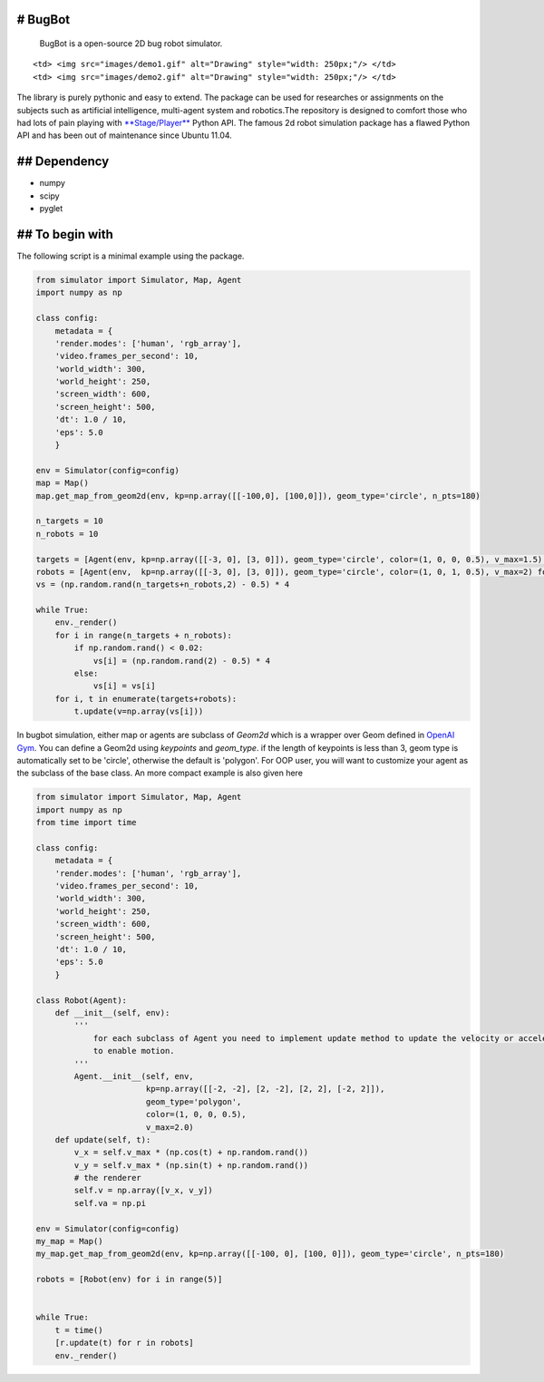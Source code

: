 
# BugBot
--------

    BugBot is a open-source 2D bug robot simulator.

.. raw:: html

   <table>

.. raw:: html

   <tr>

::

    <td> <img src="images/demo1.gif" alt="Drawing" style="width: 250px;"/> </td>
    <td> <img src="images/demo2.gif" alt="Drawing" style="width: 250px;"/> </td>

.. raw:: html

   </tr>

.. raw:: html

   </table>

The library is purely pythonic and easy to extend. The package can be
used for researches or assignments on the subjects such as artificial
intelligence, multi-agent system and robotics.The repository is designed
to comfort those who had lots of pain playing with
`**Stage/Player** <https://github.com/rtv/Stage>`__ Python API. The
famous 2d robot simulation package has a flawed Python API and has been
out of maintenance since Ubuntu 11.04.

## Dependency
-------------

-  numpy
-  scipy
-  pyglet

## To begin with
----------------

The following script is a minimal example using the package.

.. code:: ipython3

    from simulator import Simulator, Map, Agent
    import numpy as np
    
    class config:
        metadata = {
        'render.modes': ['human', 'rgb_array'],
        'video.frames_per_second': 10,
        'world_width': 300, 
        'world_height': 250,
        'screen_width': 600,
        'screen_height': 500,
        'dt': 1.0 / 10,
        'eps': 5.0
        }
    
    env = Simulator(config=config)
    map = Map()
    map.get_map_from_geom2d(env, kp=np.array([[-100,0], [100,0]]), geom_type='circle', n_pts=180)
    
    n_targets = 10
    n_robots = 10
    
    targets = [Agent(env, kp=np.array([[-3, 0], [3, 0]]), geom_type='circle', color=(1, 0, 0, 0.5), v_max=1.5) for i in range(n_targets)]
    robots = [Agent(env,  kp=np.array([[-3, 0], [3, 0]]), geom_type='circle', color=(1, 0, 1, 0.5), v_max=2) for i in range(n_robots)]
    vs = (np.random.rand(n_targets+n_robots,2) - 0.5) * 4
    
    while True:
        env._render()
        for i in range(n_targets + n_robots):
            if np.random.rand() < 0.02:
                vs[i] = (np.random.rand(2) - 0.5) * 4
            else:
                vs[i] = vs[i]
        for i, t in enumerate(targets+robots):
            t.update(v=np.array(vs[i]))

In bugbot simulation, either map or agents are subclass of *Geom2d*
which is a wrapper over Geom defined in `OpenAI
Gym <https://github.com/openai/gym>`__. You can define a Geom2d using
*keypoints* and *geom\_type*. if the length of keypoints is less than 3,
geom type is automatically set to be 'circle', otherwise the default is
'polygon'. For OOP user, you will want to customize your agent as the
subclass of the base class. An more compact example is also given here

.. code:: ipython3

    from simulator import Simulator, Map, Agent
    import numpy as np
    from time import time
    
    class config:
        metadata = {
        'render.modes': ['human', 'rgb_array'],
        'video.frames_per_second': 10,
        'world_width': 300, 
        'world_height': 250,
        'screen_width': 600,
        'screen_height': 500,
        'dt': 1.0 / 10,
        'eps': 5.0
        }
    
    class Robot(Agent):
        def __init__(self, env):
            '''
                for each subclass of Agent you need to implement update method to update the velocity or acceleration
                to enable motion.
            '''
            Agent.__init__(self, env, 
                           kp=np.array([[-2, -2], [2, -2], [2, 2], [-2, 2]]), 
                           geom_type='polygon', 
                           color=(1, 0, 0, 0.5), 
                           v_max=2.0)
        def update(self, t):
            v_x = self.v_max * (np.cos(t) + np.random.rand())
            v_y = self.v_max * (np.sin(t) + np.random.rand())
            # the renderer           
            self.v = np.array([v_x, v_y])
            self.va = np.pi
    
    env = Simulator(config=config)
    my_map = Map()
    my_map.get_map_from_geom2d(env, kp=np.array([[-100, 0], [100, 0]]), geom_type='circle', n_pts=180)
    
    robots = [Robot(env) for i in range(5)]
    
    
    while True:
        t = time()
        [r.update(t) for r in robots]
        env._render()
